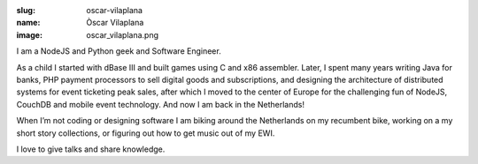 :slug: oscar-vilaplana
:name: Òscar Vilaplana
:image: oscar_vilaplana.png

I am a NodeJS and Python geek and Software Engineer.

As a child I started with dBase III and built games using C and x86 assembler. Later, I spent many years writing Java for banks, PHP payment processors to sell digital goods and subscriptions, and designing the architecture of distributed systems for event ticketing peak sales, after which I moved to the center of Europe for the challenging fun of NodeJS, CouchDB and mobile event technology. And now I am back in the Netherlands!

When I’m not coding or designing software I am biking around the Netherlands on my recumbent bike, working on a my short story collections, or figuring out how to get music out of my EWI.

I love to give talks and share knowledge.

